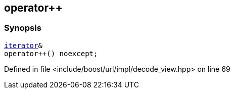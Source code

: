:relfileprefix: ../../../../
[#AF8E52F659020CEDD4D8785E25E2221A736FB705]
== operator++



=== Synopsis

[source,cpp,subs="verbatim,macros,-callouts"]
----
xref:reference/boost/urls/decode_view/iterator.adoc[iterator]&
operator++() noexcept;
----

Defined in file <include/boost/url/impl/decode_view.hpp> on line 69

